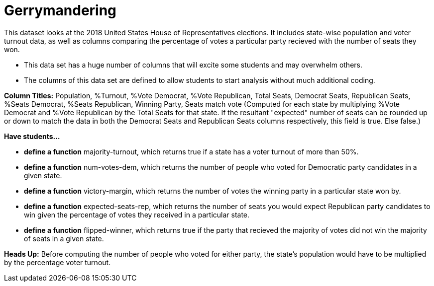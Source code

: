 = Gerrymandering

This dataset looks at the 2018 United States House of Representatives elections.
It includes state-wise population and voter turnout data, as well as columns comparing
the percentage of votes a particular party recieved with the number of seats they won.

- This data set has a huge number of columns that will excite 
some students and may overwhelm others.

- The columns of this data set are defined to allow students to 
start analysis without much additional coding.

*Column Titles:* Population, %Turnout, %Vote Democrat, %Vote Republican, Total Seats, Democrat Seats, Republican Seats, %Seats Democrat, %Seats Republican, Winning Party, Seats match vote (Computed for each state by multiplying %Vote Democrat and %Vote Republican by the Total Seats for that state. If the resultant "expected" number of seats can be rounded up or down to match the data in both the Democrat Seats and Republican Seats columns respectively, this field is true. Else false.)

*Have students...*

- *define a function* majority-turnout, which returns true if a state has a voter turnout of more than 50%.

- *define a function* num-votes-dem, which returns the number of people who voted for Democratic party candidates in a given state.

- *define a function* victory-margin, which returns the number of votes the winning party in a particular state won by. 

- *define a function* expected-seats-rep, which returns the number of seats you would expect Republican party candidates to win given the percentage of votes they received in a particular state.

- *define a function* flipped-winner, which returns true if the party that recieved the majority of votes did not win the majority of seats in a given state.

*Heads Up:* Before computing the number of people who voted for either party, the state's population would have to be multiplied by the percentage voter turnout.
